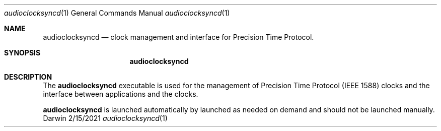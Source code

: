 .Dd 2/15/2021
.Dt audioclocksyncd 1
.Os Darwin
.Sh NAME
.Nm audioclocksyncd
.Nd clock management and interface for Precision Time Protocol.
.Sh SYNOPSIS
.Nm
.Sh DESCRIPTION
The
.Nm
executable is used for the management of Precision Time Protocol (IEEE 1588) clocks and the interface between applications and the clocks.
.Pp
.Nm
is launched automatically by launched as needed on demand and should not be launched manually.
.El
